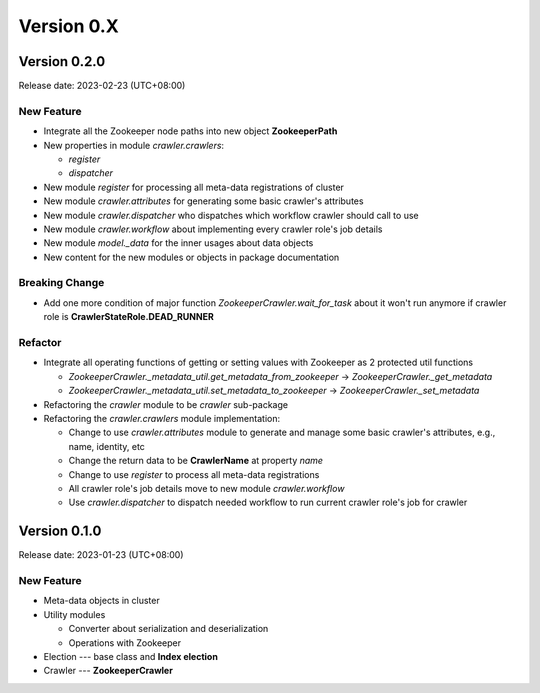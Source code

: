 ============
Version 0.X
============

Version 0.2.0
==============

Release date: 2023-02-23 (UTC+08:00)

New Feature
------------

* Integrate all the Zookeeper node paths into new object **ZookeeperPath**
* New properties in module *crawler.crawlers*:

  * *register*
  * *dispatcher*

* New module *register* for processing all meta-data registrations of cluster
* New module *crawler.attributes* for generating some basic crawler's attributes
* New module *crawler.dispatcher* who dispatches which workflow crawler should call to use
* New module *crawler.workflow* about implementing every crawler role's job details
* New module *model._data* for the inner usages about data objects
* New content for the new modules or objects in package documentation

Breaking Change
----------------

* Add one more condition of major function *ZookeeperCrawler.wait_for_task* about it won't run anymore if crawler role
  is **CrawlerStateRole.DEAD_RUNNER**

Refactor
---------

* Integrate all operating functions of getting or setting values with Zookeeper as 2 protected util functions

  * *ZookeeperCrawler._metadata_util.get_metadata_from_zookeeper* -> *ZookeeperCrawler._get_metadata*
  * *ZookeeperCrawler._metadata_util.set_metadata_to_zookeeper* -> *ZookeeperCrawler._set_metadata*

* Refactoring the *crawler* module to be *crawler* sub-package
* Refactoring the *crawler.crawlers* module implementation:

  * Change to use *crawler.attributes* module to generate and manage some basic crawler's attributes, e.g., name, identity, etc
  * Change the return data to be **CrawlerName** at property *name*
  * Change to use *register* to process all meta-data registrations
  * All crawler role's job details move to new module *crawler.workflow*
  * Use *crawler.dispatcher* to dispatch needed workflow to run current crawler role's job for crawler


Version 0.1.0
==============

Release date: 2023-01-23 (UTC+08:00)

New Feature
------------

* Meta-data objects in cluster
* Utility modules

  * Converter about serialization and deserialization
  * Operations with Zookeeper

* Election --- base class and **Index election**
* Crawler --- **ZookeeperCrawler**
